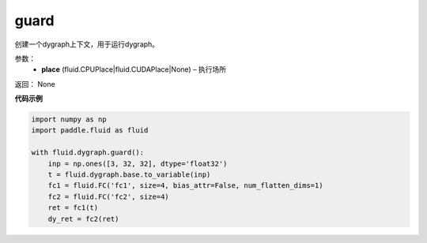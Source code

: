 .. _cn_api_fluid_dygraph_guard:

guard
-------------------------------

.. py:function:: paddle.fluid.dygraph.guard(place=None)

创建一个dygraph上下文，用于运行dygraph。

参数：
    - **place** (fluid.CPUPlace|fluid.CUDAPlace|None) – 执行场所

返回： None

**代码示例**

.. code-block:: python

    import numpy as np
    import paddle.fluid as fluid

    with fluid.dygraph.guard():
        inp = np.ones([3, 32, 32], dtype='float32')
        t = fluid.dygraph.base.to_variable(inp)
        fc1 = fluid.FC('fc1', size=4, bias_attr=False, num_flatten_dims=1)
        fc2 = fluid.FC('fc2', size=4)
        ret = fc1(t)
        dy_ret = fc2(ret)


